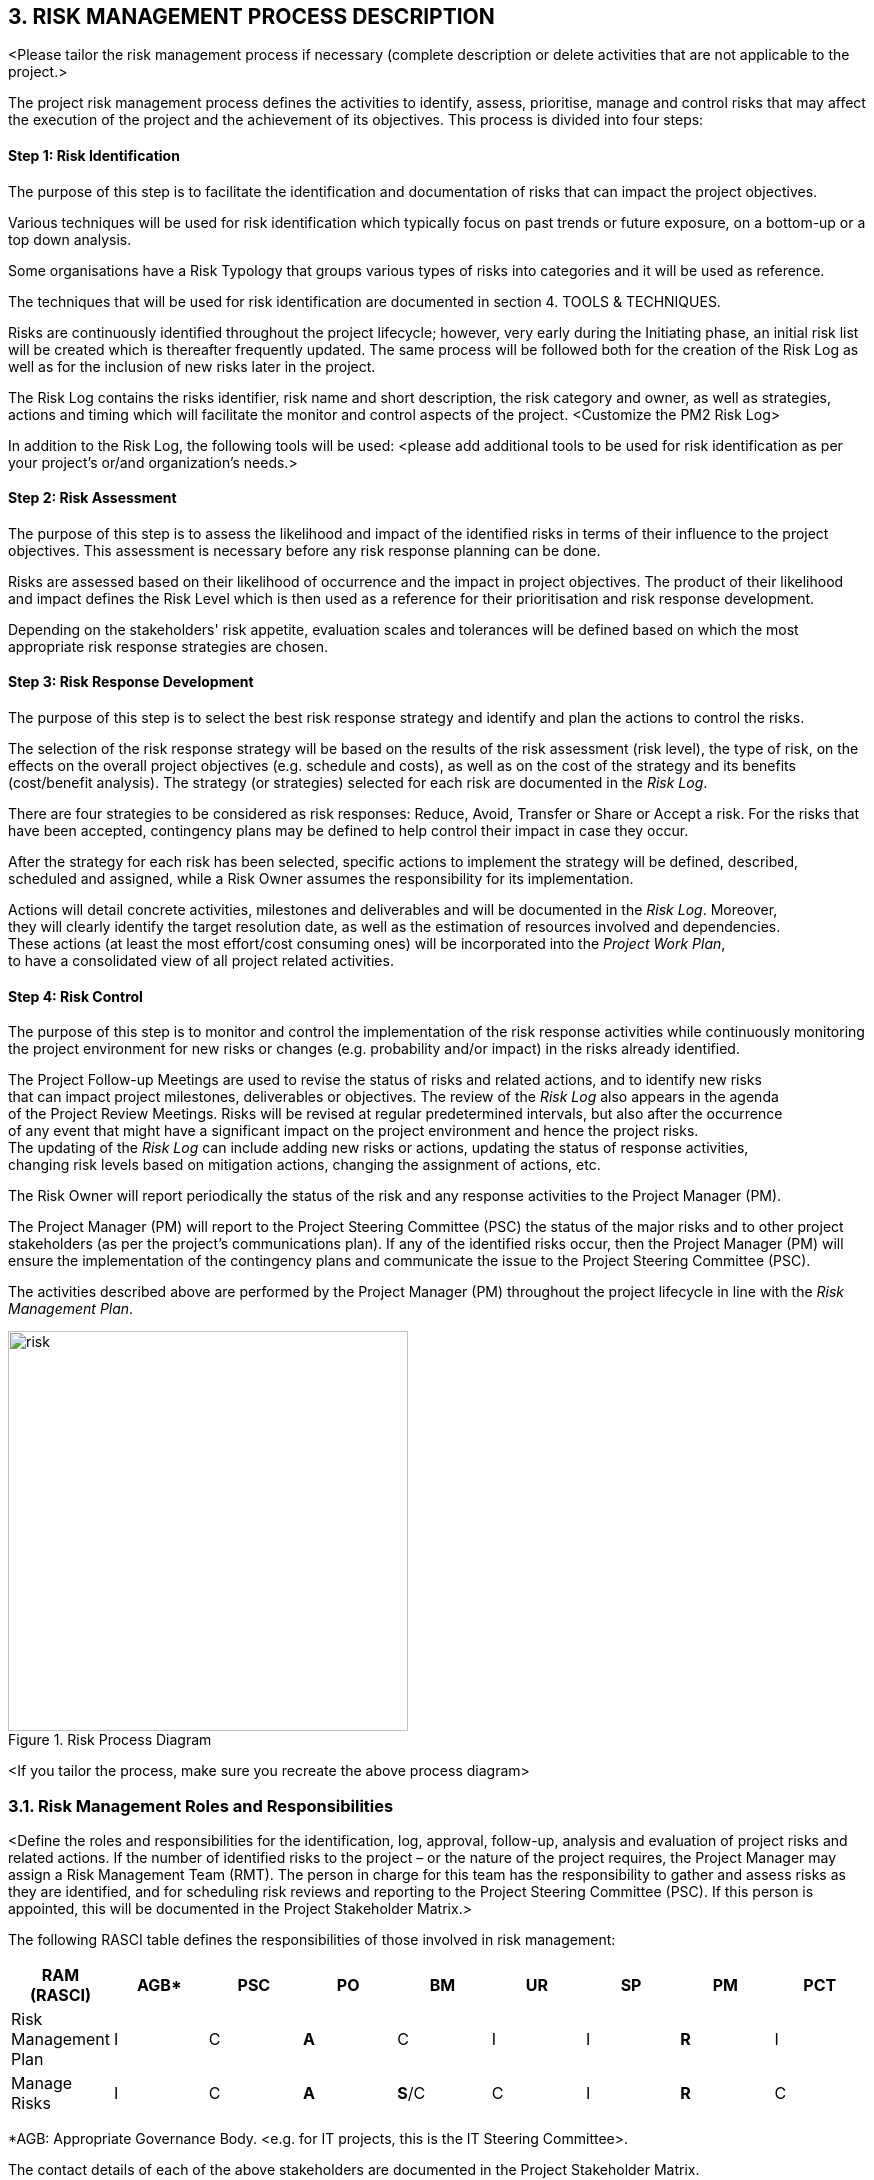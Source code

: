 == 3. RISK MANAGEMENT PROCESS DESCRIPTION
[aqua]#<Please tailor the risk management process if necessary (complete description or delete activities that are not applicable to the project.>#

The project risk management process defines the activities to identify, assess, prioritise, manage and control risks that may affect the execution of the project and the achievement of its objectives.  This process is divided into four steps:
[discrete]
==== Step 1: Risk Identification

The purpose of this step is to facilitate the identification and documentation of risks that can impact the project objectives.

Various techniques will be used for risk identification which typically focus on past trends or future exposure, on a bottom-up or a top down analysis.

Some organisations have a Risk Typology that groups various types of risks into categories and it will be used as reference.

The techniques that will be used for risk identification are documented in section 4. TOOLS & TECHNIQUES.

Risks are continuously identified throughout the project lifecycle; however, very early during the Initiating phase, an initial risk list will be created which is thereafter frequently updated. The same process will be followed both for the creation of the Risk Log as well as for the inclusion of new risks later in the project.

The Risk Log contains the risks identifier, risk name and short description, the risk category and owner, as well as strategies, actions and timing which will facilitate the monitor and control aspects of the project. [aqua]#<Customize the PM2 Risk Log>#

[lime]#In addition to the Risk Log, the following tools will be used:#  [aqua]#<please add additional tools to be used for risk identification as per your project's or/and organization's needs.>#
[discrete]
==== Step 2: Risk Assessment
The purpose of this step is to assess the likelihood and impact of the identified risks in terms of their influence to the project objectives. This assessment is necessary before any risk response planning can be done.

Risks are assessed based on their likelihood of occurrence and the impact in project objectives. The product of their likelihood and impact defines the [underline]#Risk Level# which is then used as a reference for their prioritisation and risk response development.

Depending on the stakeholders' risk appetite, evaluation scales and tolerances will be defined based on which the most appropriate risk response strategies are chosen.
[discrete]
==== Step 3: Risk Response Development
The purpose of this step is to select the best risk response strategy and identify and plan the actions to control the risks.

The selection of the risk response strategy will be based on the results of the risk assessment (risk level), the type of risk, on the effects on the overall project objectives (e.g. schedule and costs), as well as on the cost of the strategy and its benefits (cost/benefit analysis). The strategy (or strategies) selected for each risk are documented in the _Risk Log_.

There are four strategies to be considered as risk responses: [underline]#Reduce#, [underline]#Avoid#, [underline]#Transfer or Share# or [underline]#Accept# a risk. For the risks that have been accepted, contingency plans may be defined to help control their impact in case they occur.

After the strategy for each risk has been selected, specific actions to implement the strategy will be defined, described, scheduled and assigned, while a [red]#Risk Owner assumes the responsibility for its implementation.#

Actions will detail concrete activities, milestones and deliverables and will be documented in the _Risk Log_. Moreover, +
they will clearly identify the target resolution date, as well as the estimation of resources involved and dependencies. +
These actions (at least the most effort/cost consuming ones) will be incorporated into the _Project Work Plan_, +
to have a consolidated view of all project related activities.
[discrete]
==== Step 4: Risk Control
The purpose of this step is to monitor and control the implementation of the risk response activities while continuously monitoring the project environment for new risks or changes (e.g. probability and/or impact) in the risks already identified.

The Project Follow-up Meetings are used to revise the status of risks and related actions, and to identify new risks +
that can impact project milestones, deliverables or objectives. The review of the _Risk Log_ also appears in the agenda +
of the Project Review Meetings. Risks will be revised at regular predetermined intervals, but also after the occurrence +
of any event that might have a significant impact on the project environment and hence the project risks. +
The updating of the _Risk Log_ can include adding new risks or actions, updating the status of response activities, +
changing risk levels based on mitigation actions, changing the assignment of actions, etc.

The [red]#Risk Owner will report periodically# the status of the risk and any response activities [red]#to the Project Manager (PM).#

[red]#The Project Manager (PM)# will report to the [red]#Project Steering Committee (PSC)# the status of the major risks and to other project stakeholders (as per the project's communications plan). If any of the identified risks occur, then the Project Manager (PM) will ensure the implementation of the contingency plans and communicate the issue to the Project Steering Committee (PSC).

The activities described above are performed by the Project Manager (PM) throughout the project lifecycle in line with the _Risk Management Plan_.

[.text-center]
.Risk Process Diagram
image::../figures/raster/risk.png[width=400,pdfwidth=50%,scaledwidth=50%,align=center]

[aqua]#<If you tailor the process, make sure you recreate the above process diagram>#

=== 3.1. Risk Management Roles and Responsibilities
[aqua]#<Define the roles and responsibilities for the identification, log, approval, follow-up, analysis and evaluation of project risks and related actions. If the number of identified risks to the project – or the nature of the project requires, the Project Manager may assign a Risk Management Team (RMT). The person in charge for this team has the responsibility to gather and assess risks as they are identified, and for scheduling risk reviews and reporting to the Project Steering Committee (PSC). If this person is appointed, this will be documented in the Project Stakeholder Matrix.>#

The following RASCI table defines the responsibilities of those involved in risk management:

|===
h|RAM (RASCI)	h|AGB*	h|PSC	h|PO	h|BM	h|UR	h|SP	h|PM	h|PCT
|Risk Management Plan	|I	|C	|*A*	|C	|I	|I	|*R*	|I
|Manage Risks	|I	|C	|*A*	|*S*/C	|C	|I	|*R*	|C
|===
*AGB: Appropriate Governance Body. [aqua]#<e.g. for IT projects, this is the IT Steering Committee>.#

The contact details of each of the above stakeholders are documented in the Project Stakeholder Matrix.

The Project Manager (PM) is responsible for identifying, assessing, managing and monitoring the risks of the project, consulting the project team and other stakeholders, when appropriate (e.g. Project Steering Committee (PSC), Project Owner (PO), Business Manager (BM), Solution Provider (SP), and User Representatives (UR)). The Project Manager (PM) is also responsible for assigning resources to the risk management process, with the approval of the Project Owner (PO).

The planning of risk management activities is performed by the Project Manager (PM) and documented in the Risk Management Plan.

New risks and related actions, as well as changes to identified risks and actions are approved by the Project Owner (PO) and reported to the Project Steering Committee (PSC), according to the escalation procedure.

Risks and related actions will be escalated to other Governance Bodies, when appropriate. The Project Steering Committee and the other Governance Bodies will validate the identified risks and actions, and plan other actions, if adequate.
